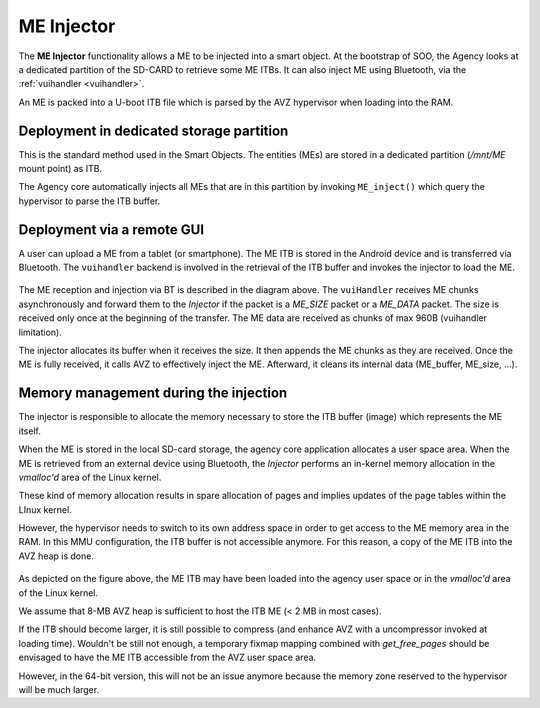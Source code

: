
.. _injector:

ME Injector
-----------

The **ME Injector** functionality allows a ME to be injected into a smart object. At the bootstrap of SOO, the Agency looks
at a dedicated partition of the SD-CARD to retrieve some ME ITBs. It can also inject ME using Bluetooth, via the :ref:`vuihandler <vuihandler>`.

An ME is packed into a U-boot ITB file which is parsed by the AVZ hypervisor when loading into the RAM.


Deployment in dedicated storage partition
^^^^^^^^^^^^^^^^^^^^^^^^^^^^^^^^^^^^^^^^^

This is the standard method used in the Smart Objects. The entities (MEs) are stored in a dedicated
partition (*/mnt/ME* mount point) as ITB. 

The Agency core automatically injects all MEs that are in this partition by invoking ``ME_inject()`` which 
query the hypervisor to parse the ITB buffer.

Deployment via a remote GUI
^^^^^^^^^^^^^^^^^^^^^^^^^^^

A user can upload a ME from a tablet (or smartphone). The ME ITB is stored in the Android device and is transferred
via Bluetooth. The ``vuihandler`` backend is involved in the retrieval of the ITB buffer and invokes the injector
to load the ME.

.. figure:: /img/SOO_architecture_injector_ME_BT.png
   :align: center

The ME reception and injection via BT is described in the diagram above. The ``vuiHandler`` receives ME chunks asynchronously
and forward them to the *Injector* if the packet is a `ME_SIZE` packet or a `ME_DATA` packet. The size is received only once at the
beginning of the transfer. The ME data are received as chunks of max 960B (vuihandler limitation).

The injector allocates its buffer when it receives the size. It then appends the ME chunks as they are received.
Once the ME is fully received, it calls AVZ to effectively inject the ME. Afterward, it cleans its internal data (ME_buffer, ME_size, ...).


Memory management during the injection
^^^^^^^^^^^^^^^^^^^^^^^^^^^^^^^^^^^^^^

The injector is responsible to allocate the memory necessary to store the ITB buffer (image) which represents the ME itself.

When the ME is stored in the local SD-card storage, the agency core application allocates a user space area.
When the ME is retrieved from an external device using Bluetooth, the *Injector* performs an in-kernel memory
allocation in the *vmalloc'd* area of the Linux kernel.

These kind of memory allocation results in spare allocation of pages and implies updates of the page tables within the LInux kernel.

However, the hypervisor needs to switch to its own address space in order to get access to the ME memory area in the RAM. 
In this MMU configuration, the ITB buffer is not accessible anymore. For this reason, a copy of the ME ITB into the AVZ heap
is done.

.. figure:: /img/20220316_4_SOO_architecture-Injector.drawio.png 
   :align: center
   

As depicted on the figure above, the ME ITB may have been loaded into the agency user space or in the *vmalloc'd* area
of the Linux kernel.

We assume that 8-MB AVZ heap is sufficient to host the ITB ME (< 2 MB in most cases).

If the ITB should become larger, it is still possible to compress (and enhance AVZ with a uncompressor invoked
at loading time). Wouldn't be still not enough, a temporary fixmap mapping combined with *get_free_pages* should be envisaged
to have the ME ITB accessible from the AVZ user space area.

However, in the 64-bit version, this will not be an issue anymore because the memory zone reserved to the hypervisor will be much larger.

